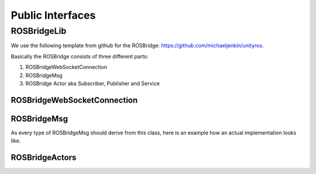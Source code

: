 Public Interfaces
=================

ROSBridgeLib
^^^^^^^^^^^^

We use the following template from github for the ROSBridge: https://github.com/michaeljenkin/unityros.

Basically the ROSBridge consists of three different parts:

1) ROSBridgeWebSocketConnection
2) ROSBridgeMsg
3) ROSBridge Actor aka Subscriber, Publisher and Service

ROSBridgeWebSocketConnection
****************************

.. doxygenclass:: ROSBridgeLib::ROSBridgeWebSocketConnection
  :members:
  :private-members:

ROSBridgeMsg
************

.. doxygenclass:: ROSBridgeLib::ROSBridgeMsg
  :members:
  :private-members:
  
As every type of ROSBridgeMsg should derive from this class, here is an example how an actual implementation looks like.

.. doxygenclass:: ROSBridgeLib::turtlesim::PoseMsg
  :members:
  :private-members:
  
ROSBridgeActors
***************

.. doxygenclass:: ROSBridgeLib::ROSBridgePublisher
  :members:
  :private-members:
  
.. doxygenclass:: ROSBridgeLib::ROSBridgeSubscriber
  :members:
  :private-members:
  
.. doxygenclass:: ROSBridgeLib::ROSBridgeService
  :members:
  :private-members: